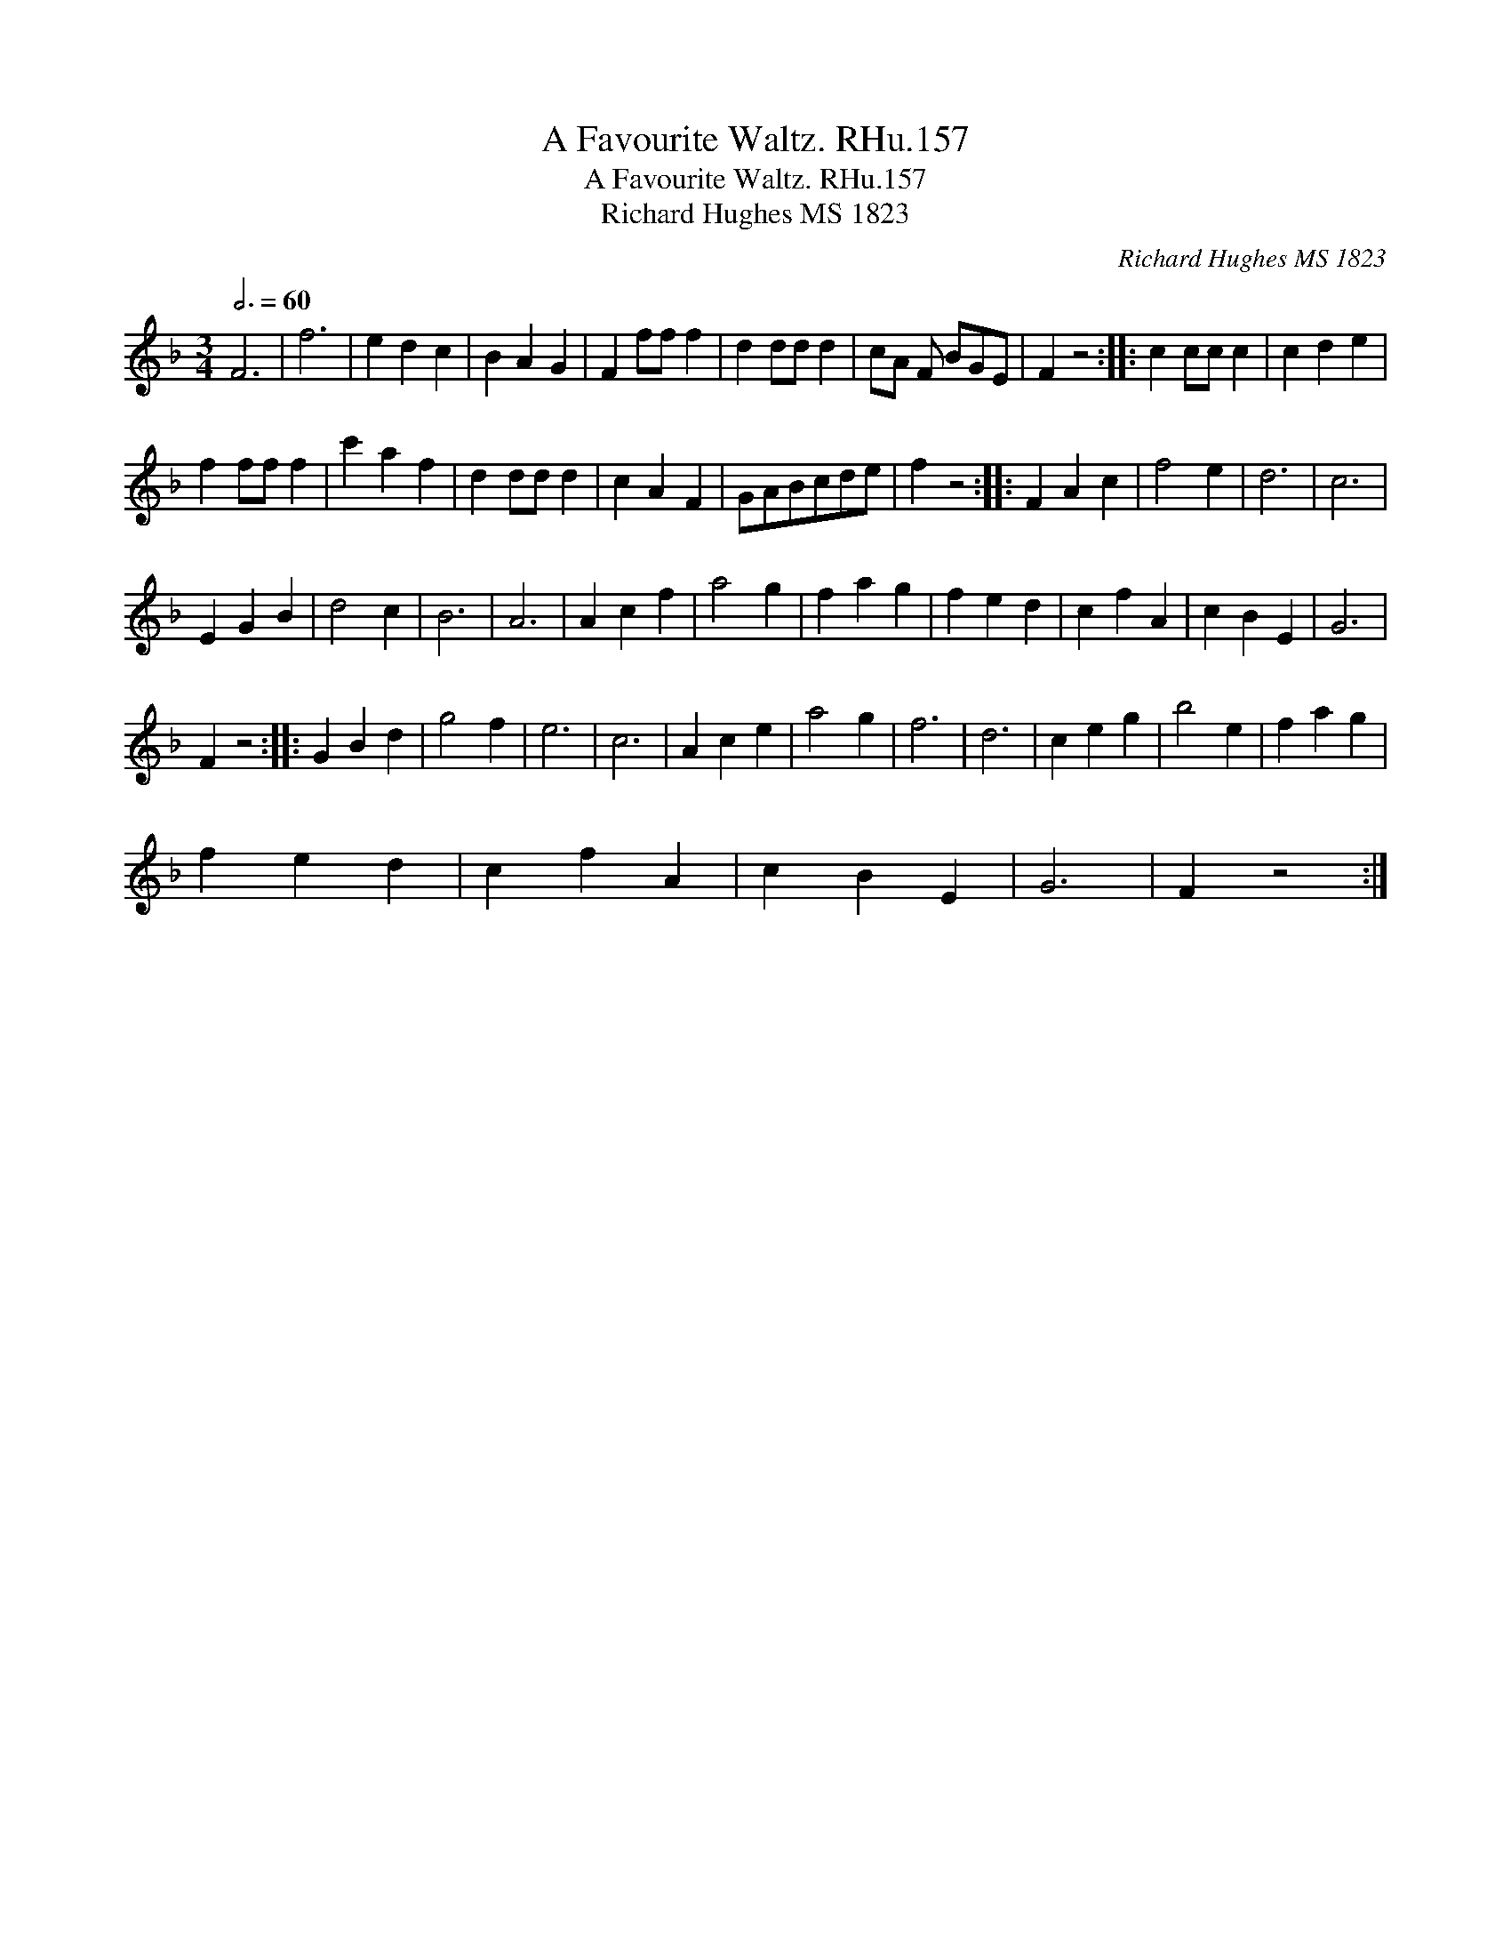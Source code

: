 X:1
T:A Favourite Waltz. RHu.157
T:A Favourite Waltz. RHu.157
T:Richard Hughes MS 1823
C:Richard Hughes MS 1823
L:1/8
Q:3/4=60
M:3/4
K:F
V:1 treble 
V:1
 F6 | f6 | e2 d2 c2 | B2 A2 G2 | F2 ff f2 | d2 dd d2 | cA F BGE | F2 z4 :: c2 cc c2 | c2 d2 e2 | %10
 f2 ff f2 | c'2 a2 f2 | d2 dd d2 | c2 A2 F2 | GABcde | f2 z4 :: F2 A2 c2 | f4 e2 | d6 | c6 | %20
 E2 G2 B2 | d4 c2 | B6 | A6 | A2 c2 f2 | a4 g2 | f2 a2 g2 | f2 e2 d2 | c2 f2 A2 | c2 B2 E2 | G6 | %31
 F2 z4 :: G2 B2 d2 | g4 f2 | e6 | c6 | A2 c2 e2 | a4 g2 | f6 | d6 | c2 e2 g2 | b4 e2 | f2 a2 g2 | %43
 f2 e2 d2 | c2 f2 A2 | c2 B2 E2 | G6 | F2 z4 :| %48

